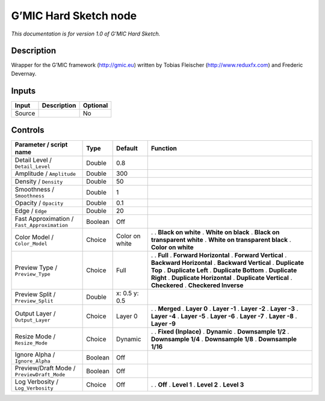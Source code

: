 .. _eu.gmic.HardSketch:

G’MIC Hard Sketch node
======================

*This documentation is for version 1.0 of G’MIC Hard Sketch.*

Description
-----------

Wrapper for the G’MIC framework (http://gmic.eu) written by Tobias Fleischer (http://www.reduxfx.com) and Frederic Devernay.

Inputs
------

====== =========== ========
Input  Description Optional
====== =========== ========
Source             No
====== =========== ========

Controls
--------

.. tabularcolumns:: |>{\raggedright}p{0.2\columnwidth}|>{\raggedright}p{0.06\columnwidth}|>{\raggedright}p{0.07\columnwidth}|p{0.63\columnwidth}|

.. cssclass:: longtable

=========================================== ======= ============== ================================
Parameter / script name                     Type    Default        Function
=========================================== ======= ============== ================================
Detail Level / ``Detail_Level``             Double  0.8             
Amplitude / ``Amplitude``                   Double  300             
Density / ``Density``                       Double  50              
Smoothness / ``Smoothness``                 Double  1               
Opacity / ``Opacity``                       Double  0.1             
Edge / ``Edge``                             Double  20              
Fast Approximation / ``Fast_Approximation`` Boolean Off             
Color Model / ``Color_Model``               Choice  Color on white .  
                                                                   . **Black on white**
                                                                   . **White on black**
                                                                   . **Black on transparent white**
                                                                   . **White on transparent black**
                                                                   . **Color on white**
Preview Type / ``Preview_Type``             Choice  Full           .  
                                                                   . **Full**
                                                                   . **Forward Horizontal**
                                                                   . **Forward Vertical**
                                                                   . **Backward Horizontal**
                                                                   . **Backward Vertical**
                                                                   . **Duplicate Top**
                                                                   . **Duplicate Left**
                                                                   . **Duplicate Bottom**
                                                                   . **Duplicate Right**
                                                                   . **Duplicate Horizontal**
                                                                   . **Duplicate Vertical**
                                                                   . **Checkered**
                                                                   . **Checkered Inverse**
Preview Split / ``Preview_Split``           Double  x: 0.5 y: 0.5   
Output Layer / ``Output_Layer``             Choice  Layer 0        .  
                                                                   . **Merged**
                                                                   . **Layer 0**
                                                                   . **Layer -1**
                                                                   . **Layer -2**
                                                                   . **Layer -3**
                                                                   . **Layer -4**
                                                                   . **Layer -5**
                                                                   . **Layer -6**
                                                                   . **Layer -7**
                                                                   . **Layer -8**
                                                                   . **Layer -9**
Resize Mode / ``Resize_Mode``               Choice  Dynamic        .  
                                                                   . **Fixed (Inplace)**
                                                                   . **Dynamic**
                                                                   . **Downsample 1/2**
                                                                   . **Downsample 1/4**
                                                                   . **Downsample 1/8**
                                                                   . **Downsample 1/16**
Ignore Alpha / ``Ignore_Alpha``             Boolean Off             
Preview/Draft Mode / ``PreviewDraft_Mode``  Boolean Off             
Log Verbosity / ``Log_Verbosity``           Choice  Off            .  
                                                                   . **Off**
                                                                   . **Level 1**
                                                                   . **Level 2**
                                                                   . **Level 3**
=========================================== ======= ============== ================================
